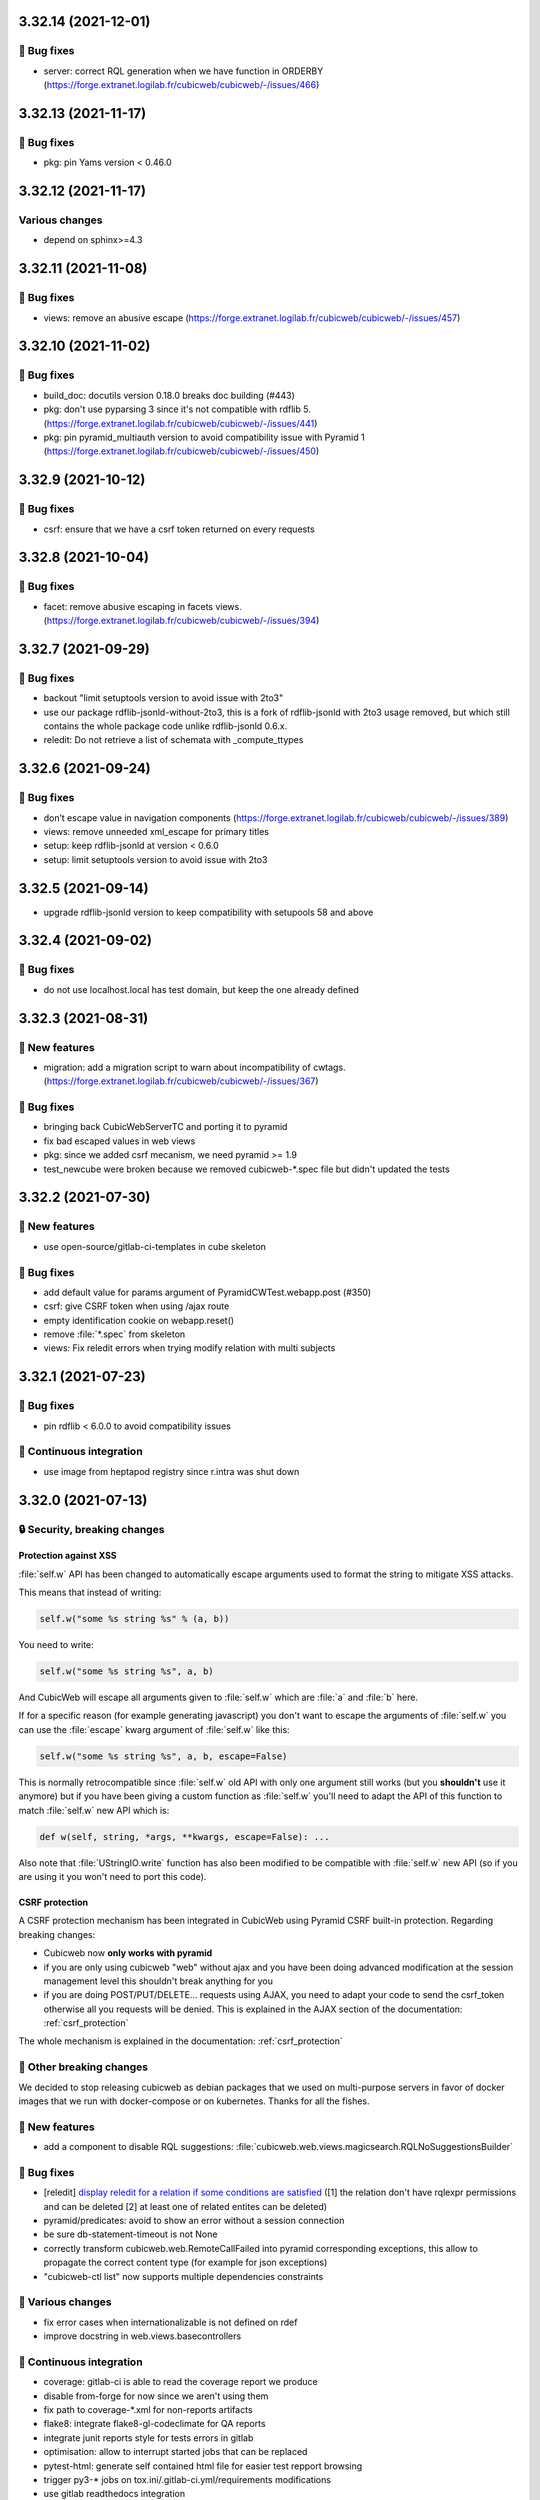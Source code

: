3.32.14 (2021-12-01)
====================
👷 Bug fixes
------------

- server: correct RQL generation when we have function in ORDERBY (https://forge.extranet.logilab.fr/cubicweb/cubicweb/-/issues/466)

3.32.13 (2021-11-17)
====================
👷 Bug fixes
------------

- pkg: pin Yams version < 0.46.0

3.32.12 (2021-11-17)
====================
Various changes
---------------

- depend on sphinx>=4.3

3.32.11 (2021-11-08)
====================
👷 Bug fixes
------------

- views: remove an abusive escape (https://forge.extranet.logilab.fr/cubicweb/cubicweb/-/issues/457)

3.32.10 (2021-11-02)
====================
👷 Bug fixes
------------

- build_doc: docutils version 0.18.0 breaks doc building (#443)
- pkg: don't use pyparsing 3 since it's not compatible with rdflib 5. (https://forge.extranet.logilab.fr/cubicweb/cubicweb/-/issues/441)
- pkg: pin pyramid_multiauth version to avoid compatibility issue with Pyramid 1 (https://forge.extranet.logilab.fr/cubicweb/cubicweb/-/issues/450)

3.32.9 (2021-10-12)
===================
👷 Bug fixes
------------

- csrf: ensure that we have a csrf token returned on every requests

3.32.8 (2021-10-04)
===================
👷 Bug fixes
------------

- facet: remove abusive escaping in facets views. (https://forge.extranet.logilab.fr/cubicweb/cubicweb/-/issues/394)

3.32.7 (2021-09-29)
===================
👷 Bug fixes
------------

- backout "limit setuptools version to avoid issue with 2to3"
- use our package rdflib-jsonld-without-2to3, this is a fork of
  rdflib-jsonld with 2to3 usage removed, but which still
  contains the whole package code unlike rdflib-jsonld 0.6.x.
- reledit: Do not retrieve a list of schemata with _compute_ttypes

3.32.6 (2021-09-24)
===================
👷 Bug fixes
------------

- don’t escape value in navigation components (https://forge.extranet.logilab.fr/cubicweb/cubicweb/-/issues/389)
- views: remove unneeded xml_escape for primary titles
- setup: keep rdflib-jsonld at version < 0.6.0
- setup: limit setuptools version to avoid issue with 2to3

3.32.5 (2021-09-14)
===================

- upgrade rdflib-jsonld version to keep compatibility with setupools
  58 and above

3.32.4 (2021-09-02)
===================
👷 Bug fixes
------------

- do not use localhost.local has test domain, but keep the one already defined

3.32.3 (2021-08-31)
===================
🎉 New features
---------------

- migration: add a migration script to warn about incompatibility of cwtags. (https://forge.extranet.logilab.fr/cubicweb/cubicweb/-/issues/367)

👷 Bug fixes
------------

- bringing back CubicWebServerTC and porting it to pyramid
- fix bad escaped values in web views
- pkg: since we added csrf mecanism, we need pyramid >= 1.9
- test_newcube were broken because we removed cubicweb-\*.spec file but didn't updated the tests

3.32.2 (2021-07-30)
===================
🎉 New features
---------------

- use open-source/gitlab-ci-templates in cube skeleton

👷 Bug fixes
------------

- add default value for params argument of PyramidCWTest.webapp.post (#350)
- csrf: give CSRF token when using /ajax route
- empty identification cookie on webapp.reset()
- remove :file:`*.spec` from skeleton
- views: Fix reledit errors when trying modify relation with multi subjects

3.32.1 (2021-07-23)
===================
👷 Bug fixes
------------

- pin rdflib < 6.0.0 to avoid compatibility issues

🤖 Continuous integration
-------------------------

- use image from heptapod registry since r.intra was shut down

3.32.0 (2021-07-13)
===================

🔒 Security, breaking changes
-----------------------------

Protection against XSS
^^^^^^^^^^^^^^^^^^^^^^

:file:`self.w` API has been changed to automatically escape arguments used to format the string to mitigate XSS attacks.

This means that instead of writing:

.. code:: python

    self.w("some %s string %s" % (a, b))

You need to write:

.. code:: python

    self.w("some %s string %s", a, b)

And CubicWeb will escape all arguments given to :file:`self.w` which are :file:`a` and :file:`b` here.

If for a specific reason (for example generating javascript) you don't want to escape the arguments of :file:`self.w` you can use the :file:`escape` kwarg argument of :file:`self.w` like this:

.. code:: python

    self.w("some %s string %s", a, b, escape=False)

This is normally retrocompatible since :file:`self.w` old API with only one argument still works (but you **shouldn't** use it anymore) but if you have been giving a custom function as :file:`self.w` you'll need to adapt the API of this function to match :file:`self.w` new API which is:

.. code:: python

    def w(self, string, *args, **kwargs, escape=False): ...

Also note that :file:`UStringIO.write` function has also been modified to be compatible with :file:`self.w` new API (so if you are using it you won't need to port this code).

CSRF protection
^^^^^^^^^^^^^^^

A CSRF protection mechanism has been integrated in CubicWeb using Pyramid CSRF built-in protection. Regarding breaking changes:

- Cubicweb now **only works with pyramid**
- if you are only using cubicweb "web" without ajax and you have been doing advanced modification at the session management level this shouldn't break anything for you
- if you are doing POST/PUT/DELETE... requests using AJAX, you need to adapt your code to send the csrf_token otherwise all you requests will be denied. This is explained in the AJAX section of the documentation: :ref:`csrf_protection`

The whole mechanism is explained in the documentation: :ref:`csrf_protection`

🚧 Other breaking changes
-------------------------

We decided to stop releasing cubicweb as debian packages that we used on multi-purpose servers in favor of docker images that we run with docker-compose or on kubernetes. Thanks for all the fishes.

🎉 New features
---------------

- add a component to disable RQL suggestions: :file:`cubicweb.web.views.magicsearch.RQLNoSuggestionsBuilder`

👷 Bug fixes
------------

- [reledit] `display reledit for a relation if some conditions are satisfied <3.32_reledit>`_ ([1] the relation don't have rqlexpr permissions and can be deleted [2] at least one of related entites can be deleted)
- pyramid/predicates: avoid to show an error without a session connection
- be sure db-statement-timeout is not None
- correctly transform cubicweb.web.RemoteCallFailed into pyramid corresponding exceptions, this allow to propagate the correct content type (for example for json exceptions)
- "cubicweb-ctl list" now supports multiple dependencies constraints

🤷 Various changes
------------------

- fix error cases when internationalizable is not defined on rdef
- improve docstring in web.views.basecontrollers

🤖 Continuous integration
-------------------------

- coverage: gitlab-ci is able to read the coverage report we produce
- disable from-forge for now since we aren't using them
- fix path to coverage-\*.xml for non-reports artifacts
- flake8: integrate flake8-gl-codeclimate for QA reports
- integrate junit reports style for tests errors in gitlab
- optimisation: allow to interrupt started jobs that can be replaced
- pytest-html: generate self contained html file for easier test repport browsing
- trigger py3-* jobs on tox.ini/.gitlab-ci.yml/requirements modifications
- use gitlab readthedocs integration

📋 Developer experience
-----------------------

- using black on the whole project \o/ (thx for hg format-source)
- debug/ux: display traceback of stderr when exception in addition of the html page
- testing: activate debug mode during testing
- ux: display on stdout the requests made to the server like nginx
- ux: display traceback on stderr on request failure
- ux: logger.info for selected view by ViewController